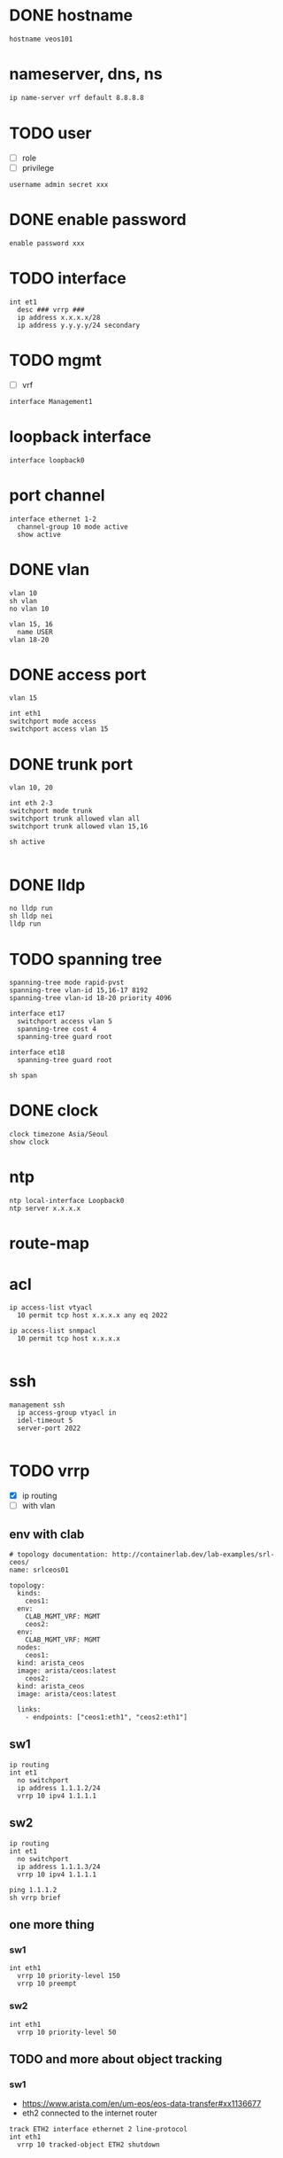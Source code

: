 * DONE hostname
CLOSED: [2024-02-14 Wed 18:52]

#+begin_src 
hostname veos101
#+end_src

* nameserver, dns, ns

#+begin_src bash
  ip name-server vrf default 8.8.8.8
#+end_src

* TODO user

- [ ] role
- [ ] privilege

#+begin_src
username admin secret xxx
#+end_src

* DONE enable password
CLOSED: [2024-02-14 Wed 18:54]

#+begin_src
enable password xxx
#+end_src

* TODO interface

#+begin_src 
int et1
  desc ### vrrp ###
  ip address x.x.x.x/28
  ip address y.y.y.y/24 secondary
#+end_src

* TODO mgmt

- [ ] vrf

#+begin_src 
interface Management1
#+end_src
  
* loopback interface

#+begin_src 
interface loopback0
#+end_src

* port channel

#+begin_src 
interface ethernet 1-2
  channel-group 10 mode active
  show active
#+end_src

* DONE vlan
CLOSED: [2024-02-14 Wed 19:11]

#+begin_src 
vlan 10
sh vlan
no vlan 10

vlan 15, 16
  name USER
vlan 18-20
#+end_src

* DONE access port
CLOSED: [2024-02-14 Wed 19:09]

#+begin_src
vlan 15

int eth1
switchport mode access
switchport access vlan 15
#+end_src

* DONE trunk port
CLOSED: [2024-02-14 Wed 19:09]

#+begin_src
vlan 10, 20

int eth 2-3
switchport mode trunk
switchport trunk allowed vlan all
switchport trunk allowed vlan 15,16

sh active

#+end_src

* DONE lldp
CLOSED: [2024-02-14 Wed 19:03]
#+begin_src 
no lldp run
sh lldp nei
lldp run
#+end_src

* TODO spanning tree
#+begin_src 
spanning-tree mode rapid-pvst
spanning-tree vlan-id 15,16-17 8192
spanning-tree vlan-id 18-20 priority 4096

interface et17
  switchport access vlan 5
  spanning-tree cost 4
  spanning-tree guard root

interface et18
  spanning-tree guard root

sh span
#+end_src

* DONE clock
CLOSED: [2024-02-14 Wed 19:01]

#+begin_src 
clock timezone Asia/Seoul
show clock
#+end_src

* ntp

#+begin_src 
ntp local-interface Loopback0
ntp server x.x.x.x
#+end_src

* route-map

* acl
#+begin_src 
ip access-list vtyacl
  10 permit tcp host x.x.x.x any eq 2022

ip access-list snmpacl
  10 permit tcp host x.x.x.x

#+end_src

* ssh
#+begin_src 
management ssh
  ip access-group vtyacl in
  idel-timeout 5
  server-port 2022

#+end_src

* TODO vrrp

- [X] ip routing
- [ ] with vlan
  
** env with clab

#+begin_example
  # topology documentation: http://containerlab.dev/lab-examples/srl-ceos/
  name: srlceos01

  topology:
    kinds:
      ceos1:
	env:
	  CLAB_MGMT_VRF: MGMT
      ceos2:
	env:
	  CLAB_MGMT_VRF: MGMT
    nodes:
      ceos1:
	kind: arista_ceos
	image: arista/ceos:latest
      ceos2:
	kind: arista_ceos
	image: arista/ceos:latest

    links:
      - endpoints: ["ceos1:eth1", "ceos2:eth1"]
#+end_example
  
** sw1

#+begin_src
ip routing
int et1
  no switchport
  ip address 1.1.1.2/24
  vrrp 10 ipv4 1.1.1.1
#+end_src

** sw2

#+begin_src
ip routing
int et1
  no switchport
  ip address 1.1.1.3/24
  vrrp 10 ipv4 1.1.1.1
#+end_src

#+begin_src
ping 1.1.1.2
sh vrrp brief
#+end_src

** one more thing

*** sw1

#+begin_example
int eth1
  vrrp 10 priority-level 150
  vrrp 10 preempt
#+end_example

*** sw2

#+begin_example
int eth1
  vrrp 10 priority-level 50
#+end_example

** TODO and more about object tracking

*** sw1

- https://www.arista.com/en/um-eos/eos-data-transfer#xx1136677
- eth2 connected to the internet router
  
#+begin_example
track ETH2 interface ethernet 2 line-protocol
int eth1
  vrrp 10 tracked-object ETH2 shutdown
#+end_example

* aaa

no aaa root

* TODO snmp
#+begin_src 
snmp-server community foo ro
snmp-server community bar ro snmpacl

#+end_src

* TODO snmp v3

* TODO snmp trap
#+begin_src 
snmp-server host x.x.x.x version 2c see
snmp-server enable traps

#+end_src

* TODO syslog
#+begin_src 
logging host x.x.x.x
logging trap notifications
logging source-interface Loopback0

#+end_src

* banner
#+begin_src 
banner login
this is the banner line 1
and line 2
EOF

#+end_src

* alias
#+begin_src 
alias mac show mac address-table
alias route show ip route

#+end_src

* bash

#+begin_src 
bash clear
#+end_src

* routing

#+begin_src 
ip routing
#+end_src

* static

#+begin_src 
ip route 0.0.0.0/0 x.x.x.x
ip route 10.0.0.0/24 x.x.x.x name jack

#+end_src

* ospf

#+begin_src 
interface vlan 38
  ip address x.x.x.x/30
  ip ospf cost 1
  ip ospf priority 255

router ospf 10
  router-id x.x.x.x
  passive-interface vlan5
  passive-interface vlan6
  network x.x.x.x/32 area 0.0.0.0
  max-lsa 0
  default-information originate

#+end_src
  
* rip
* bgp
* misc
#+begin_src 
transceiver qsfp default-mode 4x10G
service routing protocols model multi-agent

#+end_src

* vrf

#+begin_src bash
show vrf
#+end_src

* TODO mlag
* DONE config backup and restore
CLOSED: [2024-02-12 Mon 22:25]

** backup

#+begin_example
  copy running-config running-config.save
#+end_example

** restore

#+begin_example
  configure replace flash:running-config.save
#+end_example
